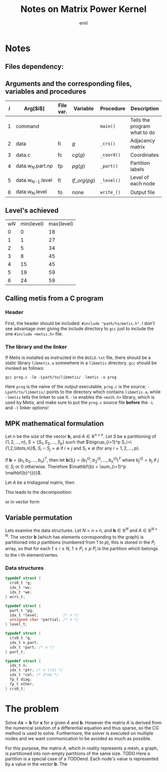 # -*- mode: org; mode: flyspell; -*-
# * COMMENT Options
#+LATEX_HEADER: \newcommand{\ie}{i.e.\ }
#+LATEX_HEADER: \usepackage{tikz}
# #+LATEX_HEADER: \usepackage{tikz-qtree,tikz-qtree-compat}
#+LATEX_CLASS_OPTIONS: [a4paper]
# #+LATEX_COMPILER: xelatex
#+TITLE: Notes on Matrix Power Kernel
#+AUTHOR: emil

* Notes
** Files dependency:

  #+BEGIN_EXPORT latex
  \begin{tikzpicture}
  \draw 
  node(typ){type}
  %node[left of=typ](np){$np$}
  node[right of=typ](nam){name}
  node[below of=typ](gen){gen}
  node[below of=gen](dat){data}
  node[left of=dat](np){$np$}
  node[below of=dat](met){metis}
  node[below of=met](par){.part.np}
  node[right of=met](dc){data.c}
  node[below of=par](com){comp}
  node[right of=com](pc){part\_c}
  node[below of=pc](lc){level\_c}
  node[left of=com](wl){$w_{n}$.level}
  node[below of=lc](w){$w_{n+1}$}
  ;
  \path[->] 
  (typ) edge (gen) (nam) edge (gen)
  (gen) edge (dat)
  (dat) edge (met) (np) edge (met)
  (met) edge (par)
  (par) edge (com) (dc) edge (com)
  (com) edge (w) (com) edge[bend left] (wl) (com) edge (pc) (com) edge (lc)
  (w.west) edge[bend left] (met.west)
  (wl) edge[bend left] (com)
  ;
  \end{tikzpicture}
  #+END_EXPORT

** Arguments and the corresponding files, variables and procedures
   | $i$ | Arg[$i$]             | File var. | Variable      | Procedure  | Description                  |
   |-----+----------------------+-----------+---------------+------------+------------------------------|
   |   1 | command              |           |               | =main()=   | Tells the program what to do |
   |   2 | data                 | fi        | $g$           | =_crs()=   | Adjacency matrix             |
   |   3 | data.c               | fc        | $cg(g)$       | =_coord()= | Coordinates                  |
   |   4 | data.w_{N}.part.$np$ | fp        | $pg(g)$       | =_part()=  | Partition labels             |
   |   5 | data.w_{N-1}.level   | fl        | $lf\_org(pg)$ | =_level()= | Level of each node           |
   |   6 | data.w_{N}.level     | fo        | none          | =write_()= | Output file                  |

** Level's achieved 
   | w$N$ | min(level) | max(level) |
   |    0 |          0 |         18 |
   |    1 |          1 |         27 |
   |    2 |          5 |         34 |
   |    3 |          8 |         45 |
   |    4 |         15 |         45 |
   |    5 |         19 |         59 |
   |    6 |         24 |         59 |

** Calling metis from a C program
*** Header
   First, the header should be included: ~#include "path/to/metis.h"~.
   I don't see advantage over giving the include directory to =gcc=
   just to include the one =#include <metis.h>= file.
*** The library and the linker
    If Metis is installed as instructed in the =BUILD.txt= file, there
    should be a static library =libmetis.a= somewhere in a =libmetis=
    directory. =gcc= should be invoked as follows:
    : gcc prog.c -lm -Lpath/to/libmetis/ -lmetis -o prog
    Here =prog= is the name of the output executable, =prog.c= is the
    source; =-Lpath/to/libmetis/= points to the directory which
    contains =libmetis.a=, while =-lmetis= tells the linker to use
    it. =-lm= enables the =<math.h>= library, which is used by Metis,
    and make sure to put the =prog.c= source file *before* the =-L=
    and =-l= linker options!
** MPK mathematical formulation
   Let $n$ be the size of the vector $\mathbf{b}$, and $A \in
   \mathbb{R}^{n\times n}$.  Let $S$ be a partitioning of $\{1, 2,
   \ldots, n\}$, \ie $S=\{S_1, S_2, \ldots, S_p\}$ such that
   $\bigcup_{i=1}^p S_i=\{1,2,\ldots,n\}$, $S_i \cap S_j = \emptyset$
   if $i\neq j$ and $S_i \neq \emptyset$ (for any $i=1,2,\ldots,p$).  

   If $\mathbf{b} = (b_1, b_2, \ldots, b_n)^T$, then let
   $\mathbf{b}(S_i) = (b^{(i)}_1, b^{(i)}_2, \ldots, b^{(i)}_n)^T$
   where $b^{(i)}_{j} = b_j$ if $j \in S_i$ or $0$ otherwise.
   Therefore $\mathbf{b} = \sum_{i=1}^p \mathbf{b}^{(i)}$.

   Let $A$ be a tridiagonal matrix, then
   #+BEGIN_EXPORT latex
   \[
   A = \begin{pmatrix}
   C & v & 0 & 0 \\
   h^T & d & \delta & 0 \\
   0 & \delta' & d' & h'^T \\
   0 & 0 & v' & C'
   \end{pmatrix}
   \text{ and }
   r = \begin{pmatrix} b \\ c \\ c' \\ b'\end{pmatrix}
   \]
   #+END_EXPORT
   This leads to the decomposition:
   #+BEGIN_EXPORT latex
   \begin{align*}
   Ar =& (C+v+h^T+d+\delta)\cdot(b,c) \\
   =& Cb + v^Tb + \underbrace{h^Tb}_{=0} + \underbrace{db}_{=0} + \underbrace{\delta b}_{=0} \\
   & \underbrace{Cc}_{=0} + v^Tc + \underbrace{h^Tb}_{=0} + dc + \delta c \\
   =& Cb + v^Tb + v^Tc + dc + \delta c
   \end{align*}
   #+END_EXPORT
   or in vector form
   #+BEGIN_EXPORT latex
   \begin{align*}
   Av &= \begin{pmatrix} 
   Cb + v^Tc \\
   h^Tb + dc + \delta c' \\
   h'^Tb' + d'c' + \delta' c \\
   C'b' + v'^Tc'
   \end{pmatrix} = %%%%%%%%%%%%%%%%%%%
   \begin{pmatrix}
   Cb + v^Tc \\
   h^Tb + dc \\
   h'^Tb' + d'c' \\
   C'b' + v'^Tc'
   \end{pmatrix} 
   +
   \begin{pmatrix}
   0 \\ \delta c' \\ \delta' c \\ 0
   \end{pmatrix}  \\
   &= %%%%%%%%%%%%%%%%%%%%%%%%%%%%%%%
   \begin{pmatrix}
   C \\
   h^T \\
   h'^{T} \\
   C'
   \end{pmatrix}
   \begin{pmatrix}
   h'^Tb' + d'c' \\
   C'b' + v'^Tc'
   \end{pmatrix} 
   +
   \begin{pmatrix}
   Cb + v^Tc \\
   h^Tb + dc \\
   h'^Tb' + d'c' \\
   C'b' + v'^Tc'
   \end{pmatrix} 
   +
   \begin{pmatrix}
   0 \\ \delta c' \\ \delta' c \\ 0
   \end{pmatrix}  = 
   \end{align*}
   #+END_EXPORT
** Variable permutation
   Lets examine the data structures. Let $N=n \times n$, and
   $\mathbf{b} \in \mathbb{R}^{N}$ and $A \in \mathbb{R}^{N \times N}$.
   The vector $\mathbf{b}$ (which has elements corresponding to the
   graph) is partitioned into $p$ partitions (numbered from $1$ to
   $p$), this is stored in the $P_i$ array, so that for each $1 \le i
   \le N$, $1 \le P_i \le p$ \ie $P_i$ is the partition which belongs
   to the \(i\)-th element/vertex. 
*** Data structures
    #+BEGIN_SRC C
    typedef struct {
      crs0_t *g;
      idx_t *wv;
      idx_t *we;
    } wcrs_t;
    #+END_SRC

    #+BEGIN_SRC C
    typedef struct {
      part_t *pg;
      idx_t *level;           /* n */
      unsigned char *partial; /* n */
    } level_t;
    #+END_SRC

    #+BEGIN_SRC C
    typedef struct {
      crs0_t *g;
      idx_t n_part;
      idx_t *part; /* n */
    } part_t;
    #+END_SRC

    #+BEGIN_SRC C
    typedef struct {
      idx_t n;
      idx_t *ptr; /* n (+1) */
      idx_t *col; /* 2*ne */
      fp_t diag;
      fp_t other;
    } crs0_t;
    #+END_SRC
* The problem
  Solve $A\mathbf{x}=\mathbf{b}$ for $\mathbf{x}$ for a given $A$ and
  $\mathbf{b}$.  However the matrix $A$ is derived from the numerical
  solution of a differential equation and thus sparse, so the CG
  method is used to solve.  Furthermore, the solver is executed on
  multiple nodes and we want communication to be avoided as much as
  possible.

  For this purpose, the matrix $A$, which in reality represents a
  mesh, \ie a graph, is partitioned into non-empty partitions of the
  same size.  TODO Here a partition is a special case of a TODOend.
  Each node's value is represented by a value in the vector
  $\mathbf{b}$.  The 
